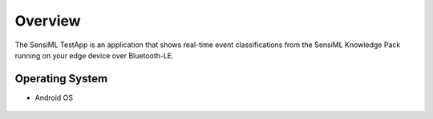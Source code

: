 .. meta::
   :title: SensiML TestApp
   :description: Get started using the SensiML TestApp

Overview
--------

The SensiML TestApp is an application that shows real-time event classifications from the SensiML Knowledge Pack running on your edge device over Bluetooth-LE.

Operating System
````````````````

* Android OS

.. figure:: /testapp/img/testapp-classifications-with-images.png
   :align: center